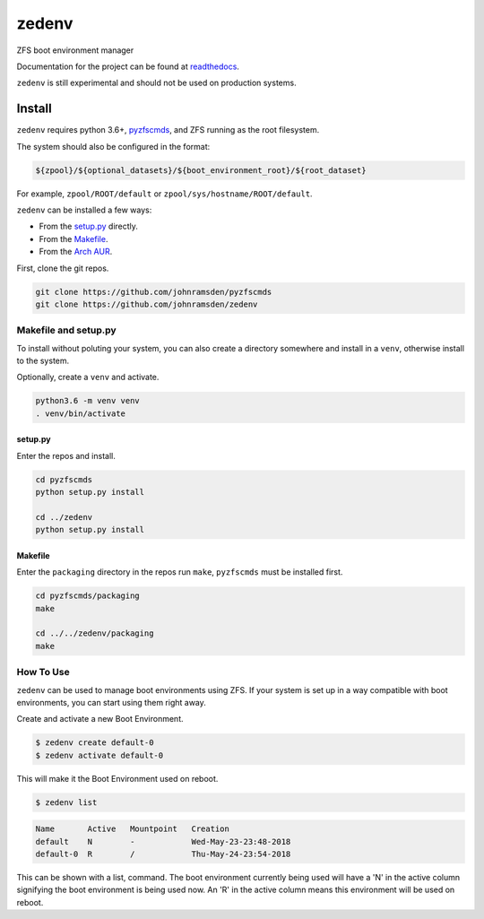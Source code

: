 ======
zedenv
======

.. image:: https://travis-ci.com/johnramsden/zedenv.svg
    :target: https://travis-ci.com/johnramsden/zedenv

ZFS boot environment manager

Documentation for the project can be found at `readthedocs <https://zedenv.readthedocs.io>`_.

``zedenv`` is still experimental and should not be used on production systems.

Install
=======

``zedenv`` requires python 3.6+, `pyzfscmds <https://github.com/johnramsden/pyzfscmds>`_, and ZFS running as the root
filesystem.

The system should also be configured in the format:

.. code:: shell

    ${zpool}/${optional_datasets}/${boot_environment_root}/${root_dataset}

For example, ``zpool/ROOT/default`` or ``zpool/sys/hostname/ROOT/default``.

``zedenv`` can be installed a few ways:

* From the `setup.py <setup.py>`_ directly.
* From the `Makefile <packaging/Makefile>`_.
* From the `Arch AUR <https://aur.archlinux.org/packages/zedenv/>`_.

First, clone the git repos.

.. code-block:: shell

    git clone https://github.com/johnramsden/pyzfscmds
    git clone https://github.com/johnramsden/zedenv

Makefile and setup.py
---------------------

To install without poluting your system, you can also create a directory somewhere
and install in a ``venv``, otherwise install to the system.

Optionally, create a ``venv`` and activate.

.. code-block:: shell

    python3.6 -m venv venv
    . venv/bin/activate

setup.py
~~~~~~~~

Enter the repos and install.

.. code-block:: shell

    cd pyzfscmds
    python setup.py install

    cd ../zedenv
    python setup.py install

Makefile
~~~~~~~~

Enter the ``packaging`` directory in the repos run ``make``, ``pyzfscmds`` must
be installed first.

.. code-block:: shell

    cd pyzfscmds/packaging
    make

    cd ../../zedenv/packaging
    make


How To Use
----------


``zedenv`` can be used to manage boot environments using ZFS. If your system
is set up in a way compatible with boot environments, you can start using
them right away.

Create and activate a new Boot Environment.

.. code-block:: shell

    $ zedenv create default-0
    $ zedenv activate default-0

This will make it the Boot Environment used on reboot.

.. code-block:: shell

    $ zedenv list

.. code-block:: none

    Name       Active   Mountpoint   Creation
    default    N        -            Wed-May-23-23:48-2018
    default-0  R        /            Thu-May-24-23:54-2018

This can be shown with a list, command. The boot environment currently being used will
have a 'N' in the active column signifying the boot environment is being used now.
An 'R' in the active column means this environment will be used on reboot.
